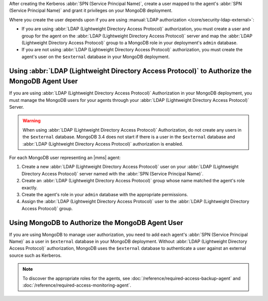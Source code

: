 After creating the Kerberos :abbr:`SPN (Service Principal Name)`, 
create a user mapped to the agent's
:abbr:`SPN (Service Principal Name)` and grant it privileges on your 
MongoDB deployment.

Where you create the user depends upon if you are using 
:manual:`LDAP authorization </core/security-ldap-external>`: 

- If you are using :abbr:`LDAP (Lightweight Directory Access Protocol)`
  authorization, you must create a user and group
  for the agent on the 
  :abbr:`LDAP (Lightweight Directory Access Protocol)` server and map 
  the :abbr:`LDAP (Lightweight Directory Access Protocol)` group to a 
  MongoDB role in your deployment's ``admin`` database.
  
- If you are not using 
  :abbr:`LDAP (Lightweight Directory Access Protocol)` authorization, 
  you must create the agent's user on the ``$external`` database in 
  your MongoDB deployment.

Using :abbr:`LDAP (Lightweight Directory Access Protocol)` to Authorize the MongoDB Agent User
~~~~~~~~~~~~~~~~~~~~~~~~~~~~~~~~~~~~~~~~~~~~~~~~~~~~~~~~~~~~~~~~~~~~~~~~~~~~~~~~~~~~~~~~~~~~~~

If you are using :abbr:`LDAP (Lightweight Directory Access Protocol)` 
Authorization in your MongoDB deployment, you
must manage the MongoDB users for your agents through your 
:abbr:`LDAP (Lightweight Directory Access Protocol)` Server.

.. warning::

   When using :abbr:`LDAP (Lightweight Directory Access Protocol)` 
   Authorization, do not create any users in the ``$external`` database.
   MongoDB 3.4 does not start if there is a user in the ``$external`` 
   database and :abbr:`LDAP (Lightweight Directory Access Protocol)` 
   authorization is enabled.

For each MongoDB user representing an |mms| agent:

#. Create a new :abbr:`LDAP (Lightweight Directory Access Protocol)` 
   user on your :abbr:`LDAP (Lightweight Directory Access Protocol)` 
   server named with the :abbr:`SPN (Service Principal Name)`.

#. Create an :abbr:`LDAP (Lightweight Directory Access Protocol)` group 
   whose name matched the agent's role exactly.

#. Create the agent's role in your ``admin`` database with the 
   appropriate permissions.

#. Assign the :abbr:`LDAP (Lightweight Directory Access Protocol)` user 
   to the :abbr:`LDAP (Lightweight Directory Access Protocol)` group.

.. seealso::

   .. list-table::
      :widths: 40 60
      :header-rows: 1

      * - To learn how to:
        - See 

      * - Create an :abbr:`LDAP (Lightweight Directory Access Protocol)` 
          user 
        - Documentation for your 
          :abbr:`LDAP (Lightweight Directory Access Protocol)` 
          implementation.

      * - Create an :abbr:`LDAP (Lightweight Directory Access Protocol)` 
          group
        - Documentation for your 
          :abbr:`LDAP (Lightweight Directory Access Protocol)` 
          implementation.
      
      * - Assign the appropriate roles for the agents
        - :doc:`/reference/required-access-backup-agent` and 
          :doc:`/reference/required-access-monitoring-agent`.

      * - Map an LDAP group and MongoDB role
        - **LDAP Roles** section of the 
          :manual:`LDAP authorization </core/security-ldap-external>` 
          page in the MongoDB manual.

      * - Configure LDAP authorization without |mms| automation
        - :manual:`LDAP Authorization </core/security-ldap-external>` 
          page in the MongoDB manual.

Using MongoDB to Authorize the MongoDB Agent User
~~~~~~~~~~~~~~~~~~~~~~~~~~~~~~~~~~~~~~~~~~~~~~~~~

If you are using MongoDB to manage user authorization, you need to add
each agent's :abbr:`SPN (Service Principal Name)` as a user in
``$external`` database in your MongoDB deployment. Without 
:abbr:`LDAP (Lightweight Directory Access Protocol)`
authorization, MongoDB uses the ``$external`` database to authenticate 
a user against an external source such as Kerberos.

.. note::
   To discover the appropriate roles for the agents, see 
   :doc:`/reference/required-access-backup-agent` and 
   :doc:`/reference/required-access-monitoring-agent`.
